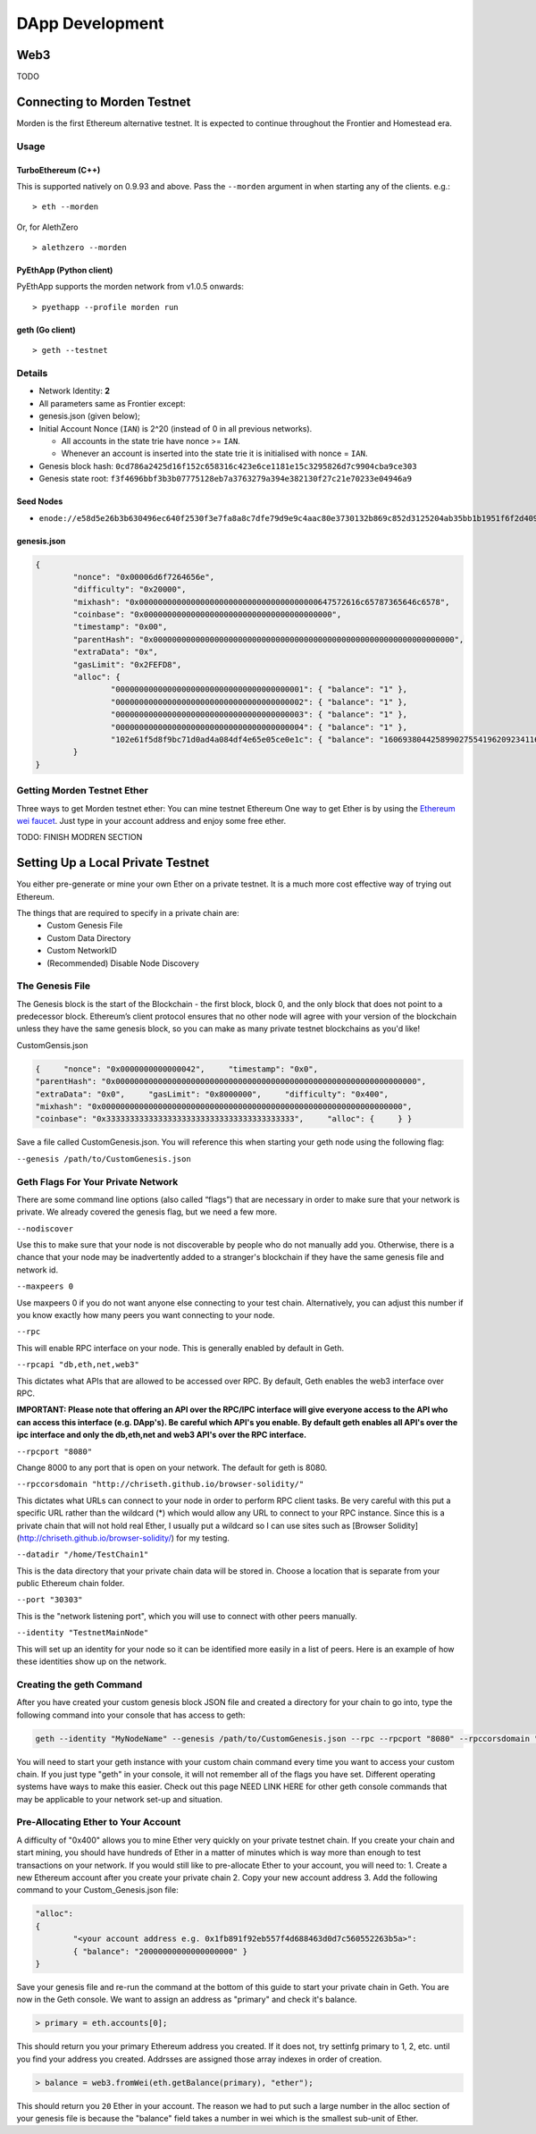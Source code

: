 ********************************************************************************
DApp Development
********************************************************************************

Web3
================================================================================
TODO

Connecting to Morden Testnet
================================================================================
Morden is the first Ethereum alternative testnet. It is expected to
continue throughout the Frontier and Homestead era.

Usage
--------------------------------------------------------------------------------

TurboEthereum (C++)
^^^^^^^^^^^^^^^^^^^^^^^^^^^^^^^^^^^^^^^^^^^^^^^^^^^^^^^^^^^^^^^^^^^^^^^^^^^^^^^^

This is supported natively on 0.9.93 and above. Pass the ``--morden``
argument in when starting any of the clients. e.g.:

::

    > eth --morden

Or, for AlethZero

::

    > alethzero --morden

PyEthApp (Python client)
^^^^^^^^^^^^^^^^^^^^^^^^^^^^^^^^^^^^^^^^^^^^^^^^^^^^^^^^^^^^^^^^^^^^^^^^^^^^^^^^

PyEthApp supports the morden network from v1.0.5 onwards:

::

    > pyethapp --profile morden run

geth (Go client)
^^^^^^^^^^^^^^^^^^^^^^^^^^^^^^^^^^^^^^^^^^^^^^^^^^^^^^^^^^^^^^^^^^^^^^^^^^^^^^^^

::

    > geth --testnet

Details
--------------------------------------------------------------------------------

-  Network Identity: **2**
-  All parameters same as Frontier except:
-  genesis.json (given below);
-  Initial Account Nonce (``IAN``) is 2^20 (instead of 0 in all previous
   networks).

   -  All accounts in the state trie have nonce >= ``IAN``.
   -  Whenever an account is inserted into the state trie it is
      initialised with nonce = ``IAN``.

-  Genesis block hash:
   ``0cd786a2425d16f152c658316c423e6ce1181e15c3295826d7c9904cba9ce303``
-  Genesis state root:
   ``f3f4696bbf3b3b07775128eb7a3763279a394e382130f27c21e70233e04946a9``

Seed Nodes
^^^^^^^^^^^^^^^^^^^^^^^^^^^^^^^^^^^^^^^^^^^^^^^^^^^^^^^^^^^^^^^^^^^^^^^^^^^^^^^^

-  ``enode://e58d5e26b3b630496ec640f2530f3e7fa8a8c7dfe79d9e9c4aac80e3730132b869c852d3125204ab35bb1b1951f6f2d40996c1034fd8c5a69b383ee337f02ddc@92.51.165.126:30303``

genesis.json
^^^^^^^^^^^^^^^^^^^^^^^^^^^^^^^^^^^^^^^^^^^^^^^^^^^^^^^^^^^^^^^^^^^^^^^^^^^^^^^^

.. code:: json

    {
            "nonce": "0x00006d6f7264656e",
            "difficulty": "0x20000",
            "mixhash": "0x00000000000000000000000000000000000000647572616c65787365646c6578",
            "coinbase": "0x0000000000000000000000000000000000000000",
            "timestamp": "0x00",
            "parentHash": "0x0000000000000000000000000000000000000000000000000000000000000000",
            "extraData": "0x",
            "gasLimit": "0x2FEFD8",
            "alloc": {
                    "0000000000000000000000000000000000000001": { "balance": "1" },
                    "0000000000000000000000000000000000000002": { "balance": "1" },
                    "0000000000000000000000000000000000000003": { "balance": "1" },
                    "0000000000000000000000000000000000000004": { "balance": "1" },
                    "102e61f5d8f9bc71d0ad4a084df4e65e05ce0e1c": { "balance": "1606938044258990275541962092341162602522202993782792835301376" }
            }
    }

Getting Morden Testnet Ether
--------------------------------------------------------------------------------

Three ways to get Morden testnet ether:
You can mine testnet Ethereum
One way to get Ether is by using the `Ethereum wei
faucet <https://zerogox.com/ethereum/wei_faucet>`__. Just type in your
account address and enjoy some free ether.

TODO: FINISH MODREN SECTION



Setting Up a Local Private Testnet
================================================================================
You either pre-generate or mine your own Ether on a private
testnet. It is a much more cost effective way of trying out
Ethereum.

The things that are required to specify in a private chain are:
 - Custom Genesis File
 - Custom Data Directory
 - Custom NetworkID
 - (Recommended) Disable Node Discovery

The Genesis File
--------------------------------------------------------------------------------

The Genesis block is the start of the Blockchain - the first
block, block 0, and the only block that does not point to a predecessor
block. Ethereum’s client protocol ensures that no other node will agree with your version of the
blockchain unless they have the same genesis block, so you can make as many private testnet blockchains as you'd like!

CustomGensis.json

.. code-block:: JSON

  {     "nonce": "0x0000000000000042",     "timestamp": "0x0",     
  "parentHash": "0x0000000000000000000000000000000000000000000000000000000000000000",     
  "extraData": "0x0",     "gasLimit": "0x8000000",     "difficulty": "0x400",     
  "mixhash": "0x0000000000000000000000000000000000000000000000000000000000000000",     
  "coinbase": "0x3333333333333333333333333333333333333333",     "alloc": {     } }

Save a file called CustomGenesis.json.
You will reference this when starting your geth node using the following flag:

``--genesis /path/to/CustomGenesis.json``

Geth Flags For Your Private Network
--------------------------------------------------------------------------------

There are some command line options (also called “flags”) that are
necessary in order to make sure that your network is private. We already covered the genesis flag, but we need a few more. 

``--nodiscover``

Use this to make sure that your node is not discoverable by people who do not manually add you. Otherwise, there is a chance that your node may be inadvertently added to a stranger's blockchain if they have the same genesis file and network id.

``--maxpeers 0``

Use maxpeers 0 if you do not want anyone else connecting to your test chain. Alternatively, you can adjust this number if you know exactly how many peers you want connecting to your node.

``--rpc``

This will enable RPC interface on your node. This is generally enabled by default in Geth.


``--rpcapi "db,eth,net,web3"``

This dictates what APIs that are allowed to be accessed over RPC. By default, Geth enables the web3 interface over RPC. 

**IMPORTANT: Please note that offering an API over the RPC/IPC interface will give everyone access to the API who can access this interface (e.g. DApp's). Be careful which API's you enable. By default geth enables all API's over the ipc interface and only the db,eth,net and web3 API's over the RPC interface.**


``--rpcport "8080"``

Change 8000 to any port that is open on your network. The default for geth is 8080.

``--rpccorsdomain "http://chriseth.github.io/browser-solidity/"``

This dictates what URLs can connect to your node in order to perform RPC client tasks. Be very careful with this put a specific URL rather than the wildcard (*) which would allow any URL to connect to your RPC instance. Since this is a private chain that will not hold real Ether, I usually put a wildcard so I can use sites such as [Browser Solidity](http://chriseth.github.io/browser-solidity/) for my testing.


``--datadir "/home/TestChain1"``

This is the data directory that your private chain data will be stored in. Choose a location that is separate from your public Ethereum chain folder.


``--port "30303"``

This is the "network listening port", which you will use to connect with other peers manually.


``--identity "TestnetMainNode"``

This will set up an identity for your node so it can be identified more easily in a list of peers.
Here is an example of how these identities show up on the network.


Creating the geth Command
--------------------------------------------------------------------------------

After you have created your custom genesis block JSON file and created a directory for your chain to go into, type the following command into your console that has access to geth:

.. code-block:: Console

  geth --identity "MyNodeName" --genesis /path/to/CustomGenesis.json --rpc --rpcport "8080" --rpccorsdomain "*" --datadir "C:\chains\TestChain1" --port "30303" --nodiscover --rpcapi "db,eth,net,web3" --networkid 1999 console

You will need to start your geth instance with your custom chain command every time you want to access your custom chain. If you just type "geth" in your console, it will not remember all of the flags you have set. Different operating systems have ways to make this easier. Check out this page NEED LINK HERE for other geth console commands that may be applicable to your network set-up and situation.

Pre-Allocating Ether to Your Account
--------------------------------------------------------------------------------

A difficulty of "0x400" allows you to mine Ether very quickly on your private testnet chain. If you create your chain and start mining, you should have hundreds of Ether in a matter of minutes which is way more than enough to test transactions on your network. If you would still like to pre-allocate Ether to your account, you will need to:
1. Create a new Ethereum account after you create your private chain
2. Copy your new account address
3. Add the following command to your Custom_Genesis.json file:

.. code-block:: Javascript

  "alloc":
  { 
	  "<your account address e.g. 0x1fb891f92eb557f4d688463d0d7c560552263b5a>":
	  { "balance": "20000000000000000000" } 
  }

Save your genesis file and re-run the command at the bottom of this guide to start your private chain in Geth. You are now in the Geth console. We want to assign an address as "primary" and check it's balance.

.. code-block:: Console

  > primary = eth.accounts[0];

This should return you your primary Ethereum address you created. If it does not, try settinfg primary to 1, 2, etc. until you find your address you created. Addrsses are assigned those array indexes in order of creation.

.. code-block:: Console

  > balance = web3.fromWei(eth.getBalance(primary), "ether");

This should return you ``20`` Ether in your account. The reason we had to put such a large number in the alloc section of your genesis file is because the "balance" field takes a number in wei which is the smallest sub-unit of Ether.
